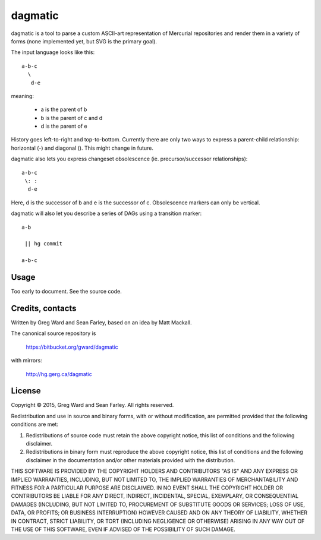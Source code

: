 dagmatic
========

dagmatic is a tool to parse a custom ASCII-art representation of
Mercurial repositories and render them in a variety of forms (none
implemented yet, but SVG is the primary goal).

The input language looks like this::

   a-b-c
     \
      d-e

meaning:

  * a is the parent of b
  * b is the parent of c and d
  * d is the parent of e

History goes left-to-right and top-to-bottom. Currently there are only
two ways to express a parent-child relationship: horizontal (-) and
diagonal (\). This might change in future.

dagmatic also lets you express changeset obsolescence (ie.
precursor/successor relationships)::

  a-b-c
   \: :
    d-e

Here, d is the successor of b and e is the successor of c.
Obsolescence markers can only be vertical.

dagmatic will also let you describe a series of DAGs using a
transition marker::

  a-b

   || hg commit

  a-b-c


Usage
-----

Too early to document. See the source code.


Credits, contacts
-----------------

Written by Greg Ward and Sean Farley, based on an idea by Matt Mackall.

The canonical source repository is

  https://bitbucket.org/gward/dagmatic

with mirrors:

  http://hg.gerg.ca/dagmatic


License
-------

Copyright © 2015, Greg Ward and Sean Farley.
All rights reserved.

Redistribution and use in source and binary forms, with or without
modification, are permitted provided that the following conditions are
met:

1. Redistributions of source code must retain the above copyright
   notice, this list of conditions and the following disclaimer.

2. Redistributions in binary form must reproduce the above copyright
   notice, this list of conditions and the following disclaimer in the
   documentation and/or other materials provided with the
   distribution.

THIS SOFTWARE IS PROVIDED BY THE COPYRIGHT HOLDERS AND CONTRIBUTORS
"AS IS" AND ANY EXPRESS OR IMPLIED WARRANTIES, INCLUDING, BUT NOT
LIMITED TO, THE IMPLIED WARRANTIES OF MERCHANTABILITY AND FITNESS FOR
A PARTICULAR PURPOSE ARE DISCLAIMED. IN NO EVENT SHALL THE COPYRIGHT
HOLDER OR CONTRIBUTORS BE LIABLE FOR ANY DIRECT, INDIRECT, INCIDENTAL,
SPECIAL, EXEMPLARY, OR CONSEQUENTIAL DAMAGES (INCLUDING, BUT NOT
LIMITED TO, PROCUREMENT OF SUBSTITUTE GOODS OR SERVICES; LOSS OF USE,
DATA, OR PROFITS; OR BUSINESS INTERRUPTION) HOWEVER CAUSED AND ON ANY
THEORY OF LIABILITY, WHETHER IN CONTRACT, STRICT LIABILITY, OR TORT
(INCLUDING NEGLIGENCE OR OTHERWISE) ARISING IN ANY WAY OUT OF THE USE
OF THIS SOFTWARE, EVEN IF ADVISED OF THE POSSIBILITY OF SUCH DAMAGE.

